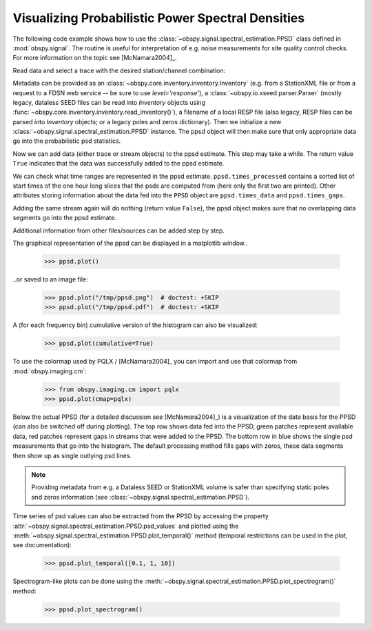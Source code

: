 ==================================================
Visualizing Probabilistic Power Spectral Densities
==================================================

The following code example shows how to use the
:class:`~obspy.signal.spectral_estimation.PPSD` class defined in
:mod:`obspy.signal`. The routine is useful for interpretation of e.g. noise
measurements for site quality control checks. For more information on the topic
see [McNamara2004]_.

.. doctest::

    >>> from obspy import read
    >>> from obspy.io.xseed import Parser
    >>> from obspy.signal import PPSD

Read data and select a trace with the desired station/channel combination:

.. doctest::

    >>> st = read("https://examples.obspy.org/BW.KW1..EHZ.D.2011.037")
    >>> tr = st.select(id="BW.KW1..EHZ")[0]

Metadata can be provided as an
:class:`~obspy.core.inventory.inventory.Inventory` (e.g. from a StationXML file
or from a request to a FDSN web service -- be sure to use `level='response'`),
a :class:`~obspy.io.xseed.parser.Parser` (mostly legacy, dataless SEED files
can be read into `Inventory` objects using
:func:`~obspy.core.inventory.inventory.read_inventory()`), a filename of a
local RESP file (also legacy, RESP files can be parsed into `Inventory`
objects; or a legacy poles and zeros dictionary). Then we
initialize a new :class:`~obspy.signal.spectral_estimation.PPSD` instance. The
ppsd object will then make sure that only appropriate data go into the
probabilistic psd statistics.

.. doctest::

    >>> inv = read_inventory("https://examples.obspy.org/BW_KW1.xml")
    >>> ppsd = PPSD(tr.stats, metadata=inv)

Now we can add data (either trace or stream objects) to the ppsd estimate. This
step may take a while. The return value ``True`` indicates that the data was
successfully added to the ppsd estimate.

.. doctest::

    >>> ppsd.add(st)
    True

We can check what time ranges are represented in the ppsd estimate.
``ppsd.times_processed`` contains a sorted list of start times of the one hour
long slices that the psds are computed from (here only the first two are
printed). Other attributes storing information about the data fed into the
``PPSD`` object are ``ppsd.times_data`` and ``ppsd.times_gaps``.

.. doctest::

    >>> print(ppsd.times_processed[:2])
    [UTCDateTime(2011, 2, 6, 0, 0, 0, 935000), UTCDateTime(2011, 2, 6, 0, 30, 0, 935000)]
    >>> print("number of psd segments:", len(ppsd.times_processed))
    number of psd segments: 47

Adding the same stream again will do nothing (return value ``False``), the ppsd
object makes sure that no overlapping data segments go into the ppsd estimate.

.. doctest::

    >>> ppsd.add(st)
    False
    >>> print("number of psd segments:", len(ppsd.times_processed))
    number of psd segments: 47

Additional information from other files/sources can be added step by step.

.. doctest::

    >>> st = read("https://examples.obspy.org/BW.KW1..EHZ.D.2011.038")
    >>> ppsd.add(st)
    True
        
The graphical representation of the ppsd can be displayed in a matplotlib
window..

    >>> ppsd.plot()

..or saved to an image file:

    >>> ppsd.plot("/tmp/ppsd.png")  # doctest: +SKIP
    >>> ppsd.plot("/tmp/ppsd.pdf")  # doctest: +SKIP

.. plot:: tutorial/code_snippets/probabilistic_power_spectral_density.py

A (for each frequency bin) cumulative version of the histogram can also be
visualized:

    >>> ppsd.plot(cumulative=True)

.. plot:: tutorial/code_snippets/probabilistic_power_spectral_density3.py

To use the colormap used by PQLX / [McNamara2004]_ you can import and use that
colormap from :mod:`obspy.imaging.cm`:

    >>> from obspy.imaging.cm import pqlx
    >>> ppsd.plot(cmap=pqlx)

.. plot:: tutorial/code_snippets/probabilistic_power_spectral_density2.py

Below the actual PPSD (for a detailed discussion see
[McNamara2004]_) is a visualization of the data basis for the PPSD
(can also be switched off during plotting). The top row shows data fed into the
PPSD, green patches represent available data, red patches represent gaps in
streams that were added to the PPSD. The bottom row in blue shows the single
psd measurements that go into the histogram. The default processing method
fills gaps with zeros, these data segments then show up as single outlying psd
lines.

.. note::
   
   Providing metadata from e.g. a Dataless SEED or StationXML volume is safer
   than specifying static poles and zeros information (see
   :class:`~obspy.signal.spectral_estimation.PPSD`). 

Time series of psd values can also be extracted from the PPSD by accessing the
property :attr:`~obspy.signal.spectral_estimation.PPSD.psd_values` and
plotted using the
:meth:`~obspy.signal.spectral_estimation.PPSD.plot_temporal()` method (temporal
restrictions can be used in the plot, see documentation):

    >>> ppsd.plot_temporal([0.1, 1, 10])

.. plot:: tutorial/code_snippets/probabilistic_power_spectral_density4.py

Spectrogram-like plots can be done using the
:meth:`~obspy.signal.spectral_estimation.PPSD.plot_spectrogram()` method:

    >>> ppsd.plot_spectrogram()

.. plot:: tutorial/code_snippets/probabilistic_power_spectral_density5.py

